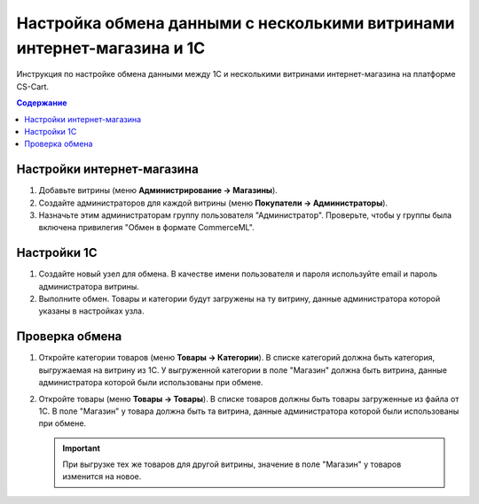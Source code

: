 ***********************************************************************
Настройка обмена данными с несколькими витринами интернет-магазина и 1С
***********************************************************************

Инструкция по настройке обмена данными между 1С и несколькими витринами интернет-магазина на платформе CS-Cart.

.. contents:: Содержание
    :local: 
    :depth: 3

Настройки интернет-магазина
===========================

#. Добавьте витрины (меню **Администрирование → Магазины**).

   .. fancybox:: img/vendors_01.png
       :alt: Обмен данными

#. Создайте администраторов для каждой витрины (меню **Покупатели → Администраторы**).

   .. fancybox:: img/vendors_02.png
       :alt: Обмен данными

#. Назначьте этим администраторам группу пользователя "Администратор". Проверьте, чтобы у группы была включена привилегия "Обмен в формате CommerceML".

   .. fancybox:: img/vendors_03.png
       :alt: Обмен данными

Настройки 1С
============

#. Создайте новый узел для обмена. В качестве имени пользователя и пароля используйте email и пароль администратора витрины.

#. Выполните обмен. Товары и категории будут загружены на ту витрину, данные администратора которой указаны в настройках узла.

Проверка обмена
===============

#. Откройте категории товаров (меню **Товары → Категории**). В списке категорий должна быть категория, выгружаемая на витрину из 1С. У выгруженной категории в поле "Магазин" должна быть витрина, данные администратора которой были использованы при обмене.

   .. fancybox:: img/vendors_04.png
       :alt: Обмен данными

   .. fancybox:: img/vendors_05.png
       :alt: Обмен данными

#. Откройте товары (меню **Товары → Товары**). В списке товаров должны быть товары загруженные из файла от 1С. В поле "Магазин" у товара должна быть та витрина, данные администратора которой были использованы при обмене.

   .. fancybox:: img/vendors_06.png
       :alt: Обмен данными

   .. fancybox:: img/vendors_07.png
       :alt: Обмен данными

   .. important::

       При выгрузке тех же товаров для другой витрины, значение в поле "Магазин" у товаров изменится на новое.

   .. fancybox:: img/vendors_08.png
       :alt: Обмен данными

   .. fancybox:: img/vendors_09.png
       :alt: Обмен данными
